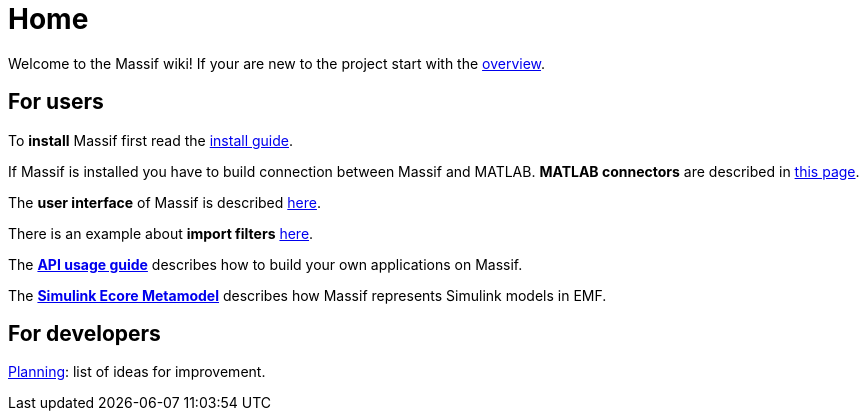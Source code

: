 = Home

Welcome to the Massif wiki! If your are new to the project start with the <<overview#, overview>>.

== For users

To *install* Massif first read the <<user/install_guide#, install guide>>.

If Massif is installed you have to build connection between Massif and MATLAB.
*MATLAB connectors* are described in <<user/matlab_connectors#, this page>>.

The *user interface* of Massif is described <<uesr/eclipse_overview#, here>>.

There is an example about *import filters* <<user/import_filter_example#, here>>.

The <<user/api_usage_example#, *API usage guide*>> describes how to build your own applications on Massif.

The <<user/simulink_ecore_metamodel#, *Simulink Ecore Metamodel*>> 
describes how Massif represents Simulink models in EMF.


== For developers

https://github.com/viatra/massif/wiki/Planning[Planning]: list of ideas for improvement.